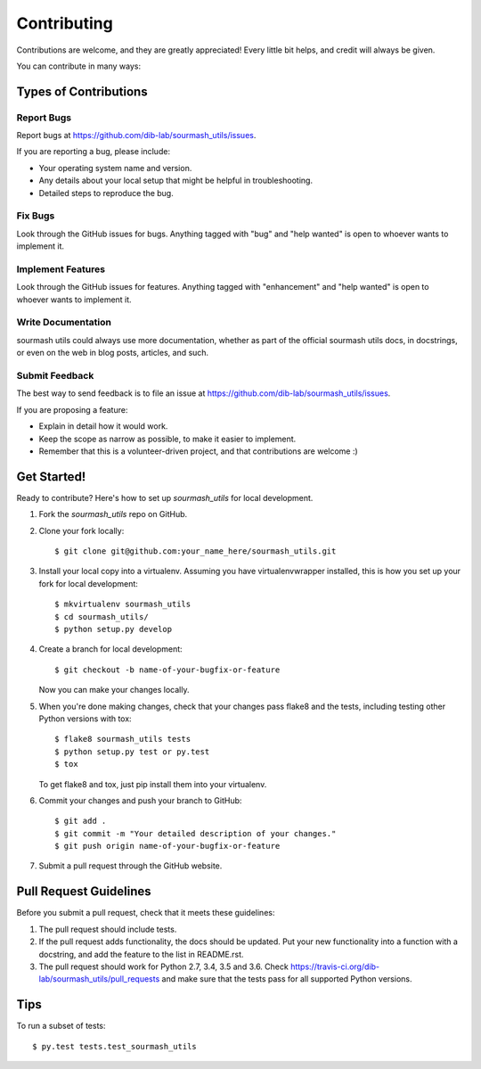 .. highlight:: shell

============
Contributing
============

Contributions are welcome, and they are greatly appreciated! Every
little bit helps, and credit will always be given.

You can contribute in many ways:

Types of Contributions
----------------------

Report Bugs
~~~~~~~~~~~

Report bugs at https://github.com/dib-lab/sourmash_utils/issues.

If you are reporting a bug, please include:

* Your operating system name and version.
* Any details about your local setup that might be helpful in troubleshooting.
* Detailed steps to reproduce the bug.

Fix Bugs
~~~~~~~~

Look through the GitHub issues for bugs. Anything tagged with "bug"
and "help wanted" is open to whoever wants to implement it.

Implement Features
~~~~~~~~~~~~~~~~~~

Look through the GitHub issues for features. Anything tagged with "enhancement"
and "help wanted" is open to whoever wants to implement it.

Write Documentation
~~~~~~~~~~~~~~~~~~~

sourmash utils could always use more documentation, whether as part of the
official sourmash utils docs, in docstrings, or even on the web in blog posts,
articles, and such.

Submit Feedback
~~~~~~~~~~~~~~~

The best way to send feedback is to file an issue at https://github.com/dib-lab/sourmash_utils/issues.

If you are proposing a feature:

* Explain in detail how it would work.
* Keep the scope as narrow as possible, to make it easier to implement.
* Remember that this is a volunteer-driven project, and that contributions
  are welcome :)

Get Started!
------------

Ready to contribute? Here's how to set up `sourmash_utils` for local development.

1. Fork the `sourmash_utils` repo on GitHub.
2. Clone your fork locally::

    $ git clone git@github.com:your_name_here/sourmash_utils.git

3. Install your local copy into a virtualenv. Assuming you have virtualenvwrapper installed, this is how you set up your fork for local development::

    $ mkvirtualenv sourmash_utils
    $ cd sourmash_utils/
    $ python setup.py develop

4. Create a branch for local development::

    $ git checkout -b name-of-your-bugfix-or-feature

   Now you can make your changes locally.

5. When you're done making changes, check that your changes pass flake8 and the tests, including testing other Python versions with tox::

    $ flake8 sourmash_utils tests
    $ python setup.py test or py.test
    $ tox

   To get flake8 and tox, just pip install them into your virtualenv.

6. Commit your changes and push your branch to GitHub::

    $ git add .
    $ git commit -m "Your detailed description of your changes."
    $ git push origin name-of-your-bugfix-or-feature

7. Submit a pull request through the GitHub website.

Pull Request Guidelines
-----------------------

Before you submit a pull request, check that it meets these guidelines:

1. The pull request should include tests.
2. If the pull request adds functionality, the docs should be updated. Put
   your new functionality into a function with a docstring, and add the
   feature to the list in README.rst.
3. The pull request should work for Python 2.7, 3.4, 3.5 and 3.6. Check
   https://travis-ci.org/dib-lab/sourmash_utils/pull_requests
   and make sure that the tests pass for all supported Python versions.

Tips
----

To run a subset of tests::

$ py.test tests.test_sourmash_utils


